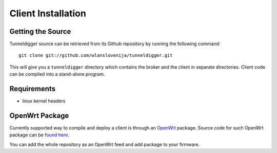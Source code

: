 Client Installation
===================

Getting the Source
------------------

Tunneldigger source can be retrieved from its Github repository by running
the following command::

    git clone git://github.com/wlanslovenija/tunneldigger.git

This will give you a ``tunneldigger`` directory which contains the broker and
the client in separate directories. Client code can be compiled into a
stand-alone program.

Requirements
------------

* linux kernel headers

OpenWrt Package
---------------

Currently supported way to compile and deploy a client is through an OpenWrt_
package. Source code for such OpenWrt package can be `found here`_.

.. _found here: https://github.com/wlanslovenija/firmware-packages-opkg/tree/master/net/tunneldigger
.. _OpenWrt: https://openwrt.org/

You can add the whole repository as an OpenWrt feed and add package to your firmware.

